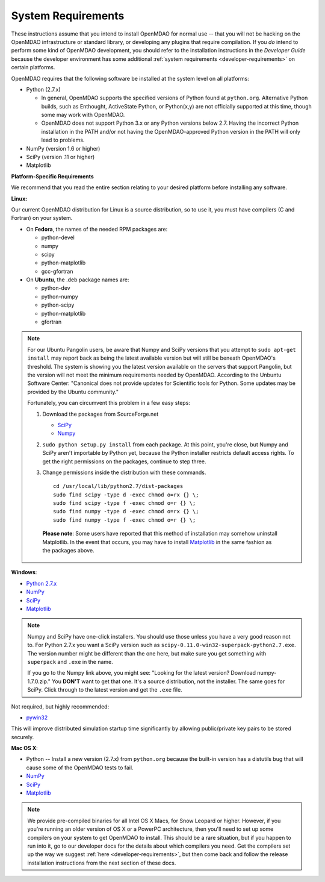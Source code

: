 
.. _System-Requirements:


System Requirements
===================

These instructions assume that you intend to install OpenMDAO for normal use -- that you will not be
hacking on the OpenMDAO infrastructure or standard library, or developing any plugins that require
compilation. If you *do* intend to perform some kind of OpenMDAO development, you should refer to
the installation instructions in the *Developer Guide* because the developer environment has some
additional :ref:`system requirements <developer-requirements>` on certain platforms.

OpenMDAO requires that the following software be installed at the system level on all platforms:

- Python (2.7.x)

  - In general, OpenMDAO supports the specified versions of Python found at ``python.org``.  Alternative Python
    builds, such as Enthought, ActiveState Python, or Python(x,y) are not officially supported at this time,
    though some may work with OpenMDAO.    

  - OpenMDAO does not support Python 3.x or any Python versions below 2.7. Having the incorrect Python
    installation in the PATH and/or not having the OpenMDAO-approved Python version in the PATH will only
    lead to problems.

  
- NumPy (version 1.6 or higher) 

- SciPy (version .11 or higher)

- Matplotlib


**Platform-Specific Requirements**

We recommend that you read the entire section relating to your desired platform before installing any software.

**Linux:**

Our current OpenMDAO distribution for Linux is a source distribution, so to 
use it, you must have compilers (C and Fortran) on your system.

- On **Fedora**, the names of the needed RPM packages are:

  - python-devel

  - numpy

  - scipy

  - python-matplotlib

  - gcc-gfortran

- On **Ubuntu**, the .deb package names are:

  - python-dev

  - python-numpy

  - python-scipy

  - python-matplotlib

  - gfortran
 

.. note::   

   For our Ubuntu Pangolin users, be aware that Numpy and SciPy versions that you
   attempt to ``sudo apt-get install`` may report back as being the latest
   available version but will still be beneath OpenMDAO's threshold. The
   system is showing you the latest version available on the servers that support
   Pangolin, but the version will not meet the minimum requirements needed
   by OpenMDAO. According to the Unbuntu Software Center: "Canonical does not
   provide updates for Scientific tools for Python. Some updates may be provided
   by the Ubuntu community." 
   
   Fortunately, you can circumvent this problem in a few easy steps:

   1. Download the packages from SourceForge.net 
   
      - `SciPy <http://sourceforge.net/projects/scipy/files/scipy/>`__

      - `Numpy <http://sourceforge.net/projects/numpy/files/NumPy/>`__

   2. ``sudo python setup.py install`` from each package. At this point, you're close, but Numpy
      and SciPy aren't importable by Python yet, because the Python installer restricts default
      access rights. To get the right permissions on the packages, continue to step three.

   3. Change permissions inside the distribution with these commands. 
   
      ::

	cd /usr/local/lib/python2.7/dist-packages
	sudo find scipy -type d -exec chmod o=rx {} \;
	sudo find scipy -type f -exec chmod o=r {} \;
	sudo find numpy -type d -exec chmod o=rx {} \;
	sudo find numpy -type f -exec chmod o=r {} \;

    **Please note**: Some users have reported that this method of installation may somehow uninstall
    Matplotlib. In the event that occurs, you may have to install `Matplotlib
    <http://sourceforge.net/projects/matplotlib/files/>`__ in the same fashion as the packages above. 


**Windows**: 

- `Python 2.7.x <https://www.python.org/download/releases/>`_

- `NumPy <http://sourceforge.net/projects/numpy/files/NumPy/>`__ 

- `SciPy <http://sourceforge.net/projects/scipy/files/>`__

- `Matplotlib <http://matplotlib.org/downloads.html>`__

.. note:: 

   Numpy and SciPy have one-click installers. You should use those unless you have a very good
   reason not to. For Python 2.7.x you want a SciPy version such as
   ``scipy-0.11.0-win32-superpack-python2.7.exe``. The  version number might be different than the
   one here, but make sure you get something with ``superpack`` and ``.exe`` in the name. 

   If you go to the Numpy link above, you might see: "Looking for the 
   latest version? Download numpy-1.7.0.zip." You **DON'T** want to get that one. 
   It's a source distribution, not the installer. The same goes for SciPy. Click through 
   to the latest version and get the ``.exe`` file. 

Not required, but highly recommended:

- `pywin32 <http://sourceforge.net/projects/pywin32/files/>`_

This will improve distributed simulation startup time significantly by allowing
public/private key pairs to be stored securely.

**Mac OS X**:

- Python -- Install a new version (2.7.x) from ``python.org`` because the built-in version has a
  distutils bug that will cause some of the OpenMDAO tests to fail.
- `NumPy <http://sourceforge.net/projects/numpy/files/NumPy/>`_ 
- `SciPy <http://sourceforge.net/projects/scipy/files/>`_
- `Matplotlib <http://matplotlib.org/downloads.html>`_

.. note:: 

   We provide pre-compiled binaries for all Intel OS X Macs, for Snow Leopard or higher.  However,
   if you you're running an older version of OS X or a PowerPC architecture, then  you'll need to
   set up some compilers on your system to get OpenMDAO to install. This should  be a rare
   situation, but if you happen to run into it, go to our developer docs for the details about
   which compilers you need. Get the compilers set up the way we suggest :ref:`here
   <developer-requirements>`, but then come back and follow the release installation
   instructions from the next section of these docs.






